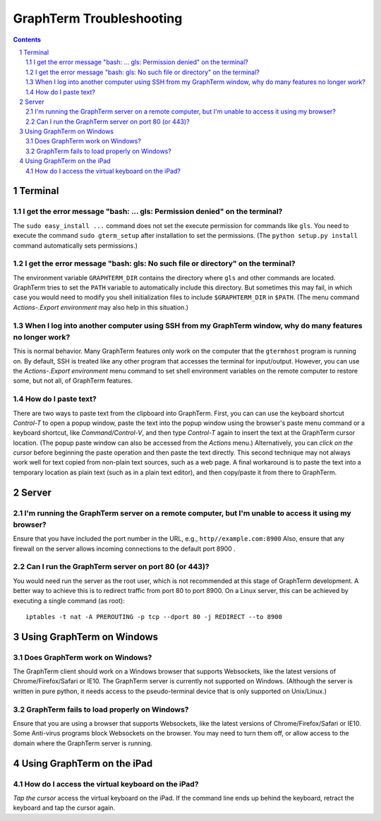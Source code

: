 *********************************************************************************
 GraphTerm Troubleshooting
*********************************************************************************

.. sectnum::
.. contents::


Terminal
======================================================

I get the error message "bash: ... gls: Permission denied" on the terminal?
----------------------------------------------------------------------------------

The ``sudo easy_install ...`` command does not set the execute permission for
commands like ``gls``. You need to execute the command ``sudo gterm_setup``
after installation to set the permissions. (The ``python setup.py
install`` command automatically sets permissions.)

I get the error message "bash: gls: No such file or directory" on the terminal?
----------------------------------------------------------------------------------

The environment variable ``GRAPHTERM_DIR`` contains the directory
where ``gls`` and other commands are located. GraphTerm tries to set
the ``PATH`` variable to automatically include this directory. But
sometimes this may fail, in which case you would need to modify you
shell initialization files to include ``$GRAPHTERM_DIR`` in ``$PATH``.
(The menu command *Actions-.Export environment* may also help in this
situation.)

When  I log into another computer using SSH from my GraphTerm window, why do many features no longer work?
-------------------------------------------------------------------------------------------------------------------------------

This is normal behavior. Many GraphTerm features only work on the
computer that the ``gtermhost`` program is running on. By default, SSH is treated
like any other program that accesses the terminal for
input/output. However, you can use the *Actions-.Export environment*
menu command to set shell environment variables on the remote computer
to restore some, but not all, of GraphTerm features.

 
How do I paste text?
----------------------------------------------------------------------------------

There are two ways to paste text from the clipboard into GraphTerm.
First, you can can use the keyboard shortcut *Control-T* to open a
popup window, paste the text into the popup window using the
browser's paste menu command or a keyboard shortcut,
like *Command/Control-V*, and then type *Control-T* again to
insert the text at the GraphTerm cursor location.
(The popup paste window can also be accessed from the *Actions* menu.)
Alternatively, you can *click on the cursor* before beginning the
paste operation and then paste the text directly. This second
technique may not always work well for text copied from non-plain
text sources, such as a web page. A final workaround is to paste the
text into a temporary location as plain text (such as in a plain text
editor), and then copy/paste it from there to GraphTerm.

Server
======================================================

I'm running the GraphTerm server on a remote computer, but I'm unable to access it using my browser?
----------------------------------------------------------------------------------------------------

Ensure that you have included the port number in the URL, e.g., ``http//example.com:8900``
Also, ensure that any firewall on the server allows incoming
connections to the default port 8900 .


Can I run the GraphTerm server on port 80 (or 443)?
-------------------------------------------------------------------------------

You would need run the server as the root user, which is not recommended
at this stage of GraphTerm development. A better way to achieve this is
to redirect traffic from port 80 to port 8900. On a Linux server, this
can be achieved by executing a single command (as root)::

  iptables -t nat -A PREROUTING -p tcp --dport 80 -j REDIRECT --to 8900



Using GraphTerm on Windows
======================================================

Does GraphTerm work on Windows?
-------------------------------------------------------------------------------

The GraphTerm client should work on a Windows browser that supports Websockets,
like the  latest versions of Chrome/Firefox/Safari or IE10. The
GraphTerm server is currently not supported on Windows. (Although the
server is written in pure python, it needs access to the
pseudo-terminal device that is only supported on Unix/Linux.)


GraphTerm fails to load properly on Windows?
-----------------------------------------------------------------------------

Ensure that you are using a browser that supports Websockets, like the
latest versions of Chrome/Firefox/Safari or IE10.
Some Anti-virus programs block Websockets on the browser. You may need to
turn them off, or allow access to the domain where the GraphTerm
server is running.



Using GraphTerm on the iPad
======================================================

How do I access the virtual keyboard on the iPad?
-------------------------------------------------------------------------------

*Tap the cursor* access the virtual keyboard on the iPad. If the
command line ends up behind the keyboard, retract the keyboard
and tap the cursor again.


